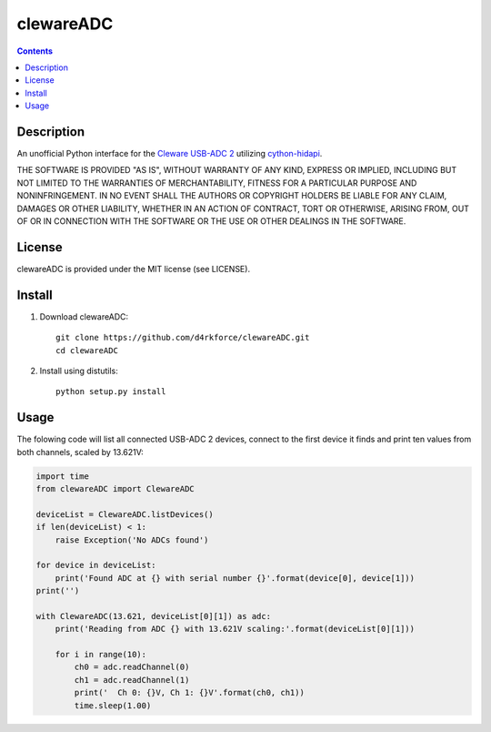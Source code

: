 clewareADC
==========

.. contents::

Description
-----------
An unofficial Python interface for the `Cleware USB-ADC 2 <http://www.cleware-shop.de/USB-ADC2>`_ utilizing
`cython-hidapi <https://github.com/gbishop/cython-hidapi>`_.

THE SOFTWARE IS PROVIDED "AS IS", WITHOUT WARRANTY OF ANY KIND, EXPRESS OR
IMPLIED, INCLUDING BUT NOT LIMITED TO THE WARRANTIES OF MERCHANTABILITY,
FITNESS FOR A PARTICULAR PURPOSE AND NONINFRINGEMENT.  IN NO EVENT SHALL THE
AUTHORS OR COPYRIGHT HOLDERS BE LIABLE FOR ANY CLAIM, DAMAGES OR OTHER
LIABILITY, WHETHER IN AN ACTION OF CONTRACT, TORT OR OTHERWISE, ARISING FROM,
OUT OF OR IN CONNECTION WITH THE SOFTWARE OR THE USE OR OTHER DEALINGS IN
THE SOFTWARE.

License
-------
clewareADC is provided under the MIT license (see LICENSE).

Install
-------

1. Download clewareADC::

    git clone https://github.com/d4rkforce/clewareADC.git
    cd clewareADC

2. Install using distutils::

    python setup.py install

Usage
-----
The folowing code will list all connected USB-ADC 2 devices, connect to the first device it finds
and print ten values from both channels, scaled by 13.621V:

.. code:: python

    import time
    from clewareADC import ClewareADC

    deviceList = ClewareADC.listDevices()
    if len(deviceList) < 1:
        raise Exception('No ADCs found')

    for device in deviceList:
        print('Found ADC at {} with serial number {}'.format(device[0], device[1]))
    print('')

    with ClewareADC(13.621, deviceList[0][1]) as adc:
        print('Reading from ADC {} with 13.621V scaling:'.format(deviceList[0][1]))

        for i in range(10):
            ch0 = adc.readChannel(0)
            ch1 = adc.readChannel(1)
            print('  Ch 0: {}V, Ch 1: {}V'.format(ch0, ch1))
            time.sleep(1.00)

